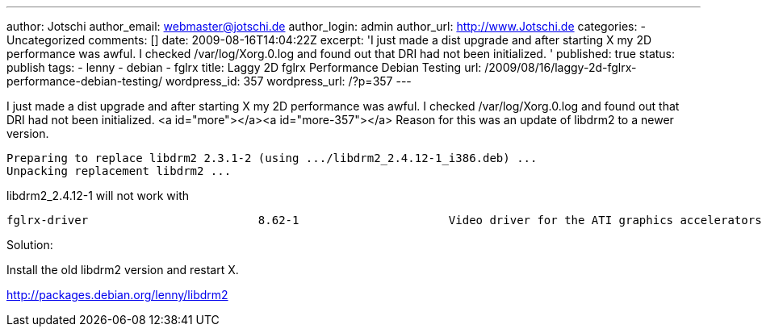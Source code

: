 ---
author: Jotschi
author_email: webmaster@jotschi.de
author_login: admin
author_url: http://www.Jotschi.de
categories:
- Uncategorized
comments: []
date: 2009-08-16T14:04:22Z
excerpt: 'I just made a dist upgrade and after starting X my 2D performance was awful.
  I checked /var/log/Xorg.0.log and found out that DRI had not been initialized. '
published: true
status: publish
tags:
- lenny
- debian
- fglrx
title: Laggy 2D fglrx Performance Debian Testing
url: /2009/08/16/laggy-2d-fglrx-performance-debian-testing/
wordpress_id: 357
wordpress_url: /?p=357
---

I just made a dist upgrade and after starting X my 2D performance was awful. I checked /var/log/Xorg.0.log and found out that DRI had not been initialized. <a id="more"></a><a id="more-357"></a>
Reason for this was an update of libdrm2 to a newer version. 

[source, bash]
----
Preparing to replace libdrm2 2.3.1-2 (using .../libdrm2_2.4.12-1_i386.deb) ...
Unpacking replacement libdrm2 ...
----

libdrm2_2.4.12-1 will not work with

[source, bash]
----
fglrx-driver                         8.62-1                      Video driver for the ATI graphics accelerators
----

Solution:
 
Install the old libdrm2 version and restart X.

http://packages.debian.org/lenny/libdrm2
